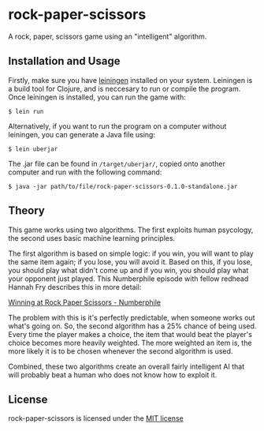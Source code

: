 * rock-paper-scissors

  A rock, paper, scissors game using an "intelligent" algorithm.

** Installation and Usage

   Firstly, make sure you have [[https://leiningen.org][leiningen]] installed on your system. Leiningen is a build tool for Clojure, and is neccesary to run or compile the program. Once leiningen is installed, you can run the game with:

   #+BEGIN_SRC
   $ lein run
   #+END_SRC

   Alternatively, if you want to run the program on a computer without leiningen, you can generate a Java file using:

   #+BEGIN_SRC
   $ lein uberjar
   #+END_SRC

   The .jar file can be found in =/target/uberjar/=, copied onto another computer and run with the following command:

   #+BEGIN_SRC
   $ java -jar path/to/file/rock-paper-scissors-0.1.0-standalone.jar
   #+END_SRC
   
** Theory

   This game works using two algorithms. The first exploits human psycology, the second uses basic machine learning principles.

   The first algorithm is based on simple logic: if you win, you will want to play the same item again; if you lose, you will avoid it. Based on this, if you lose, you should play what didn't come up and if you win, you should play what your opponent just played. This Numberphile episode with fellow redhead Hannah Fry describes this in more detail:

   [[https://www.youtube.com/embed/rudzYPHuewc][Winning at Rock Paper Scissors - Numberphile]]

   The problem with this is it's perfectly predictable, when someone works out what's going on. So, the second algorithm has a 25% chance of being used. Every time the player makes a choice, the item that would beat the player's choice becomes more heavily weighted. The more weighted an item is, the more likely it is to be chosen whenever the second algorithm is used.

   Combined, these two algorithms create an overall fairly intelligent AI that will probably beat a human who does not know how to exploit it.

** License

   rock-paper-scissors is licensed under the [[file:LICENSE.txt][MIT license]]
